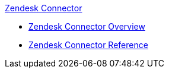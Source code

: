 .xref:index.adoc[Zendesk Connector]
* xref:index.adoc[Zendesk Connector Overview]
* xref:zendesk-connector-reference.adoc[Zendesk Connector Reference]
